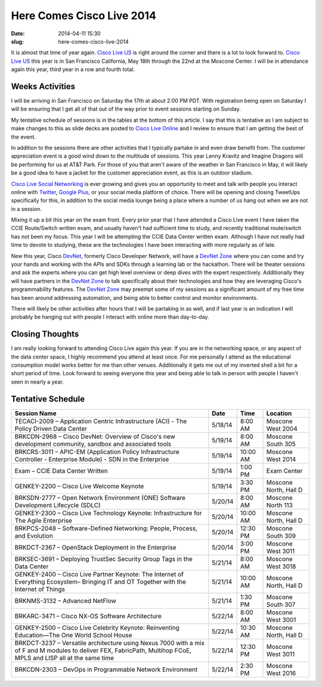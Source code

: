 Here Comes Cisco Live 2014
##########################
:date: 2014-04-11 15:30
:slug: here-comes-cisco-live-2014

It is almost that time of year again.  `Cisco Live US`_ is right around the
corner and there is a lot to look forward to.  `Cisco Live US`_ this year is in
San Francisco California, May 18th through the 22nd at the Moscone Center.  I
will be in attendance again this year, third year in a row and fourth total.


================
Weeks Activities
================

I will be arriving in San Francisco on Saturday the 17th at about 2:00 PM PDT.
With registration being open on Saturday I will be ensuring that I get all of
that out of the way prior to event sessions starting on Sunday.

My tentative schedule of sessions is in the tables at the bottom of this
article.  I say that this is tentative as I am subject to make changes to this
as slide decks are posted to `Cisco Live Online`_ and I review to ensure that I
am getting the best of the event.

In addition to the sessions there are other activities that I typically partake
in and even draw benefit from.  The customer appreciation event is a good wind
down to the multitude of sessions.  This year Lenny Kravitz and Imagine Dragons
will be performing for us at AT&T Park.  For those of you that aren't aware of
the weather in San Francisco in May, it will likely be a good idea to have a
jacket for the customer appreciation event, as this is an outdoor stadium.

`Cisco Live Social Networking`_ is ever growing and gives you an opportunity to
meet and talk with people you interact online with `Twitter`_, `Google Plus`_,
or your social media platform of choice.  There will be opening and closing
TweetUps specifically for this, in addition to the social media lounge being a
place where a number of us hang out when we are not in a session.

Mixing it up a bit this year on the exam front.  Every prior year that I have
attended a Cisco Live event I have taken the CCIE Route/Switch written exam,
and usually haven't had sufficient time to study, and recently traditional
route/switch has not been my focus.  This year I will be attempting the CCIE
Data Center written exam.  Although I have not really had time to devote to
studying, these are the technologies I have been interacting with more
regularly as of late.

New this year, Cisco `DevNet`_, formerly Cisco Developer Network, will have a
`DevNet Zone`_ where you can come and try your hands and working with the APIs
and SDKs through a learning lab or the hackathon.  There will be theater
sessions and ask the experts where you can get high level overview or deep
dives with the expert respectively.  Additionally they will have partners in
the `DevNet Zone`_ to talk specifically about their technologies and how they
are leveraging Cisco's programmability features.  The `DevNet Zone`_ may
preempt some of my sessions as a significant amount of my free time has been
around addressing automation, and being able to better control and monitor
environments.

There will likely be other activities after hours that I will be partaking in
as well, and if last year is an indication I will probably be hanging out with
people I interact with online more than day-to-day.


================
Closing Thoughts
================

I am really looking forward to attending Cisco Live again this year.  If you
are in the networking space, or any aspect of the data center space, I highly
recommend you attend at least once.  For me personally I attend as the
educational consumption model works better for me than other venues.
Additionally it gets me out of my inverted shell a bit for a short period of
time.  Look forward to seeing everyone this year and being able to talk in
person with people I haven't seen in nearly a year.


==================
Tentative Schedule
==================

====================================================================================================================================================================== ======= ======== =====================
Session Name                                                                                                                                                           Date    Time     Location
====================================================================================================================================================================== ======= ======== =====================
TECACI-2009  |--|  Application Centric Infrastructure (ACI) - The Policy Driven Data Center                                                                            5/18/14 8:00 AM  Moscone West 2004
BRKCDN-2968  |--|  Cisco DevNet: Overview of Cisco's new development community, sandbox and associated tools                                                           5/19/14 8:00 AM  Moscone South 305
BRKCRS-3011  |--|  APIC-EM (Application Policy Infrastructure Controller - Enterprise Module) - SDN in the Enterprise                                                  5/19/14 10:00 AM Moscone West 2014
Exam |--| CCIE Data Center Written                                                                                                                                     5/19/14 1:00 PM  Exam Center
GENKEY-2200  |--|  Cisco Live Welcome Keynote                                                                                                                          5/19/14 3:30 PM  Moscone North, Hall D
BRKSDN-2777  |--|  Open Network Environment (ONE) Software Development Lifecycle (SDLC)                                                                                5/20/14 8:00 AM  Moscone North 113
GENKEY-2300  |--|  Cisco Live Technology Keynote:  Infrastructure for The Agile Enterprise                                                                             5/20/14 10:00 AM Moscone North, Hall D
BRKPCS-2048  |--|  Software-Defined Networking: People, Process, and Evolution                                                                                         5/20/14 12:30 PM Moscone South 309
BRKDCT-2367  |--|  OpenStack Deployment in the Enterprise                                                                                                              5/20/14 3:00 PM  Moscone West 3011
BRKSEC-3691  |--|  Deploying TrustSec Security Group Tags in the Data Center                                                                                           5/21/14 8:00 AM  Moscone West 3018
GENKEY-2400  |--|  Cisco Live Partner Keynote:  The Internet of Everything Ecosystem– Bringing IT and OT Together with the Internet of Things                          5/21/14 10:00 AM Moscone North, Hall D
BRKNMS-3132  |--|  Advanced NetFlow                                                                                                                                    5/21/14 1:30 PM  Moscone South 307
BRKARC-3471  |--|  Cisco NX-OS Software Architecture                                                                                                                   5/22/14 8:00 AM  Moscone West 3001
GENKEY-2500  |--|  Cisco Live Celebrity Keynote:  Reinventing Education—The One World School House                                                                     5/22/14 10:30 AM Moscone North, Hall D
BRKDCT-3237  |--|  Versatile architecture using Nexus 7000 with a mix of F and M modules to deliver FEX, FabricPath, Multihop FCoE, MPLS and LISP all at the same time 5/22/14 12:30 PM Moscone West 3011
BRKCDN-2303  |--|  DevOps in Programmable Network Environment                                                                                                          5/22/14 2:30 PM  Moscone West 2016
====================================================================================================================================================================== ======= ======== =====================



.. _Cisco Live US: http://www.ciscolive.com/us/

.. _Cisco Live Online: https://www.ciscolive.com/online/

.. _Cisco Live Social Networking:
   http://www.ciscolive.com/us/attendees/social-networking/

.. _DevNet: https://developer.cisco.com/site/devnet/home/index.gsp

.. _DevNet Zone:
   https://developer.cisco.com/site/devnet/events/devnet-at-cisco-live/

.. _Twitter: https://twitter.com

.. _Google Plus: https://plus.google.com

.. |--| unicode:: U+2013
